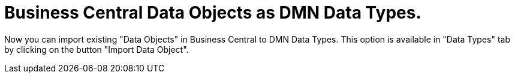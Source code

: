 [id='dmn-dos-as-dts']


= Business Central Data Objects as DMN Data Types.

Now you can import existing "Data Objects" in Business Central to DMN Data Types. This option is available in "Data Types" tab by clicking on the button "Import Data Object".




